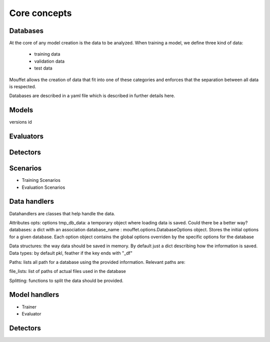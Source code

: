 Core concepts
=============


Databases
----------

At the core of any model creation is the data to be analyzed. When training a model, we define three
kind of data:
    - training data
    - validation data
    - test data

Mouffet allows the creation of data that fit into one of these categories and enforces that the
separation between all data is respected.

Databases are described in a yaml file which is described in further details here.


Models
------

versions
id

Evaluators
----------

Detectors
---------

Scenarios
---------

- Training Scenarios


- Evaluation Scenarios

Data handlers
-------------

Datahandlers are classes that help handle the data.

Attributes
opts: options
tmp_db_data: a temporary object where loading data is saved. Could there be a better way?
databases: a dict with an association database_name : mouffet.options.DatabaseOptions object. Stores
the initial options for a given database. Each option object contains the global options overriden by
the specific options for the database

Data structures: the way data should be saved in memory. By default just a dict describing how the
information is saved.
Data types: by default pkl, feather if the key ends with "_df"

Paths: lists all path for a database using the provided information. Relevant paths are:

file_lists: list of paths of actual files used in the database

Splitting: functions to split the data should be provided.



Model handlers
--------------

- Trainer
- Evaluator

Detectors
---------



